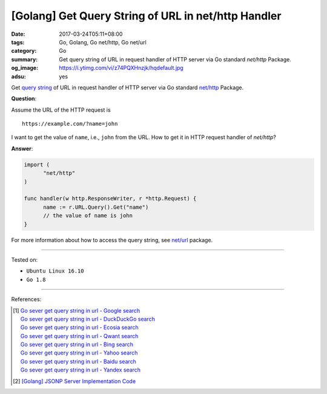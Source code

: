 [Golang] Get Query String of URL in net/http Handler
####################################################

:date: 2017-03-24T05:11+08:00
:tags: Go, Golang, Go net/http, Go net/url
:category: Go
:summary: Get query string of URL in request handler of HTTP server via Go
          standard *net/http* Package.
:og_image: https://i.ytimg.com/vi/z74PQXHnzjk/hqdefault.jpg
:adsu: yes


Get `query string`_ of URL in request handler of HTTP server via Go standard
`net/http`_ Package.

**Question**:

Assume the URL of the HTTP request is

::

  https://example.com/?name=john

I want to get the value of ``name``, i.e., ``john`` from the URL. How to get it
in HTTP request handler of *net/http*?

**Answer**:

.. code-block:: go

  import (
  	"net/http"
  )

  func handler(w http.ResponseWriter, r *http.Request) {
  	name := r.URL.Query().Get("name")
  	// the value of name is john
  }

For more information about how to access the query string, see `net/url`_
package.

----

Tested on:

- ``Ubuntu Linux 16.10``
- ``Go 1.8``

----

References:

.. [1] | `Go sever get query string in url - Google search <https://www.google.com/search?q=Go+sever+get+query+string+in+url>`_
       | `Go sever get query string in url - DuckDuckGo search <https://duckduckgo.com/?q=Go+sever+get+query+string+in+url>`_
       | `Go sever get query string in url - Ecosia search <https://www.ecosia.org/search?q=Go+sever+get+query+string+in+url>`_
       | `Go sever get query string in url - Qwant search <https://www.qwant.com/?q=Go+sever+get+query+string+in+url>`_
       | `Go sever get query string in url - Bing search <https://www.bing.com/search?q=Go+sever+get+query+string+in+url>`_
       | `Go sever get query string in url - Yahoo search <https://search.yahoo.com/search?p=Go+sever+get+query+string+in+url>`_
       | `Go sever get query string in url - Baidu search <https://www.baidu.com/s?wd=Go+sever+get+query+string+in+url>`_
       | `Go sever get query string in url - Yandex search <https://www.yandex.com/search/?text=Go+sever+get+query+string+in+url>`_

.. [2] `[Golang] JSONP Server Implementation Code <{filename}../18/go-jsonp-server-implementation-code%en.rst>`_

.. _Go: https://golang.org/
.. _query string: https://www.google.com/search?q=query+string
.. _net/http: https://golang.org/pkg/net/http/
.. _net/url: https://golang.org/pkg/net/url/
